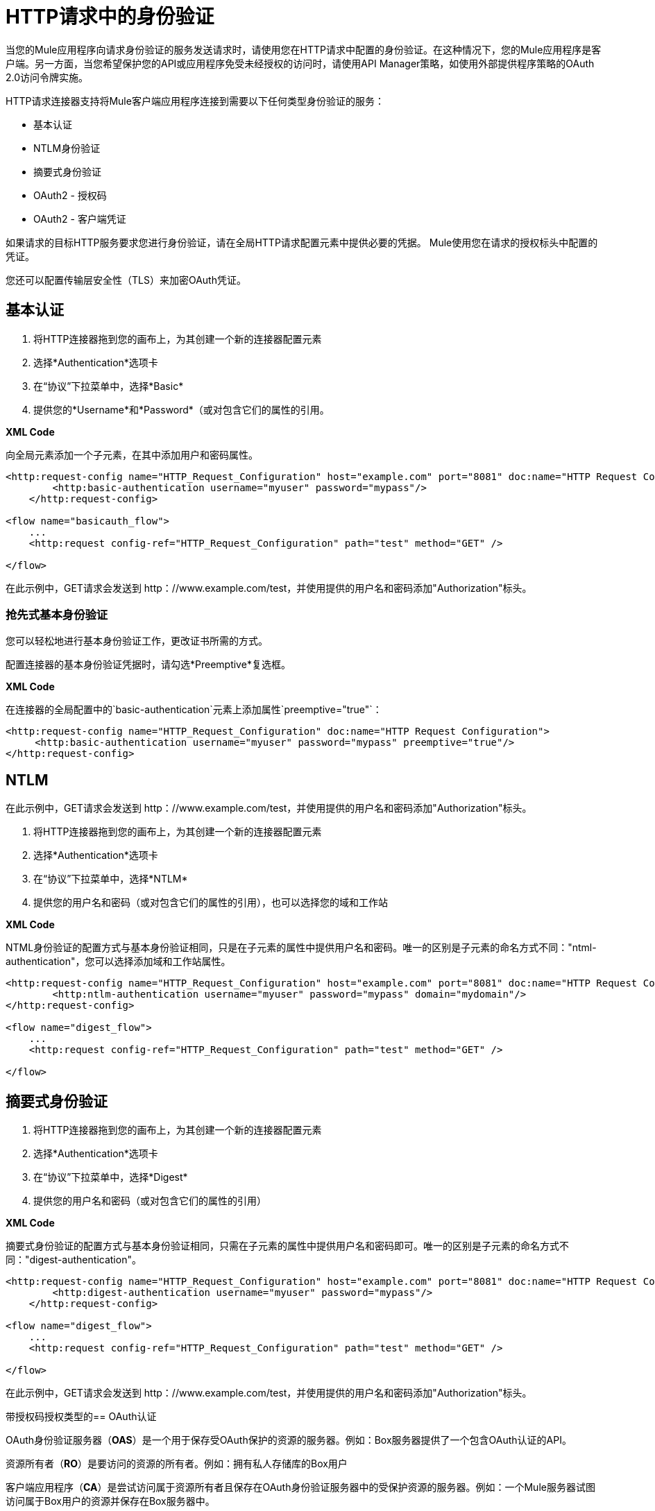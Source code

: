 =  HTTP请求中的身份验证
:keywords: http, authentication, security, users, connectors, anypoint, studio, esb, oauth, basic auth, digest

当您的Mule应用程序向请求身份验证的服务发送请求时，请使用您在HTTP请求中配置的身份验证。在这种情况下，您的Mule应用程序是客户端。另一方面，当您希望保护您的API或应用程序免受未经授权的访问时，请使用API​​ Manager策略，如使用外部提供程序策略的OAuth 2.0访问令牌实施。

HTTP请求连接器支持将Mule客户端应用程序连接到需要以下任何类型身份验证的服务：

* 基本认证
*  NTLM身份验证
* 摘要式身份验证
*  OAuth2  - 授权码
*  OAuth2  - 客户端凭证

如果请求的目标HTTP服务要求您进行身份验证，请在全局HTTP请求配置元素中提供必要的凭据。 Mule使用您在请求的授权标头中配置的凭证。

您还可以配置传输层安全性（TLS）来加密OAuth凭证。

== 基本认证

. 将HTTP连接器拖到您的画布上，为其创建一个新的连接器配置元素
. 选择*Authentication*选项卡
. 在“协议”下拉菜单中，选择*Basic*
. 提供您的*Username*和*Password*（或对包含它们的属性的引用。

*XML Code*

向全局元素添加一个子元素，在其中添加用户和密码属性。

[source, xml, linenums]
----
<http:request-config name="HTTP_Request_Configuration" host="example.com" port="8081" doc:name="HTTP Request Configuration">
        <http:basic-authentication username="myuser" password="mypass"/>
    </http:request-config>

<flow name="basicauth_flow">
    ...
    <http:request config-ref="HTTP_Request_Configuration" path="test" method="GET" />

</flow>
----

在此示例中，GET请求会发送到++ http：//www.example.com/test++，并使用提供的用户名和密码添加"Authorization"标头。

=== 抢先式基本身份验证

您可以轻松地进行基本身份验证工作，更改证书所需的方式。

配置连接器的基本身份验证凭据时，请勾选*Preemptive*复选框。

*XML Code*

在连接器的全局配置中的`basic-authentication`元素上添加属性`preemptive="true"`：

[source, xml, linenums]
----
<http:request-config name="HTTP_Request_Configuration" doc:name="HTTP Request Configuration">
     <http:basic-authentication username="myuser" password="mypass" preemptive="true"/>
</http:request-config>
----

==  NTLM

在此示例中，GET请求会发送到++ http：//www.example.com/test++，并使用提供的用户名和密码添加"Authorization"标头。

. 将HTTP连接器拖到您的画布上，为其创建一个新的连接器配置元素
. 选择*Authentication*选项卡
. 在“协议”下拉菜单中，选择*NTLM*
. 提供您的用户名和密码（或对包含它们的属性的引用），也可以选择您的域和工作站

*XML Code*

NTML身份验证的配置方式与基本身份验证相同，只是在子元素的属性中提供用户名和密码。唯一的区别是子元素的命名方式不同："ntml-authentication"，您可以选择添加域和工作站属性。

[source, xml, linenums]
----
<http:request-config name="HTTP_Request_Configuration" host="example.com" port="8081" doc:name="HTTP Request Configuration">
        <http:ntlm-authentication username="myuser" password="mypass" domain="mydomain"/>
</http:request-config>

<flow name="digest_flow">
    ...
    <http:request config-ref="HTTP_Request_Configuration" path="test" method="GET" />

</flow>
----

== 摘要式身份验证

. 将HTTP连接器拖到您的画布上，为其创建一个新的连接器配置元素
. 选择*Authentication*选项卡
. 在“协议”下拉菜单中，选择*Digest*
. 提供您的用户名和密码（或对包含它们的属性的引用）

*XML Code*

摘要式身份验证的配置方式与基本身份验证相同，只需在子元素的属性中提供用户名和密码即可。唯一的区别是子元素的命名方式不同："digest-authentication"。

[source, code, linenums]
----

<http:request-config name="HTTP_Request_Configuration" host="example.com" port="8081" doc:name="HTTP Request Configuration">
        <http:digest-authentication username="myuser" password="mypass"/>
    </http:request-config>

<flow name="digest_flow">
    ...
    <http:request config-ref="HTTP_Request_Configuration" path="test" method="GET" />

</flow>
----

在此示例中，GET请求会发送到++ http：//www.example.com/test++，并使用提供的用户名和密码添加"Authorization"标头。

带授权码授权类型的==  OAuth认证

OAuth身份验证服务器（*OAS*）是一个用于保存受OAuth保护的资源的服务器。例如：Box服务器提供了一个包含OAuth认证的API。

资源所有者（*RO*）是要访问的资源的所有者。例如：拥有私人存储库的Box用户

客户端应用程序（*CA*）是尝试访问属于资源所有者且保存在OAuth身份验证服务器中的受保护资源的服务器。例如：一个Mule服务器试图访问属于Box用户的资源并保存在Box服务器中。

image:oauth+danceposta.png[OAuth的+ danceposta]

.  CA必须向OAS服务器注册应用程序。发生这种情况时，OAS会将证书分配给CA，以便以后使用该证书来识别自身：*client id*和*client secret*。 OAS还必须提供一个*Authentication URL*，该*Authentication URL*指向一个网页，RO可以在稍后介绍其凭证以授权CA访问其拥有的资源。 OAS还必须提供一个*Token URL*，CA可以稍后发送HTTP请求来检索*access token*，这是代表RO访问受保护资源时所需的。
. 当RO向CA发出请求时，CA会将其重定向到OAS的Authentication URL。在那里，RO可以授权CA访问资源。该RO被重定向到的URL实际上不仅仅是OAS的认证URL，它还包含一些CA所包含的查询参数：*client id*和*Redirect URL*。
.  RO引入其私有凭据，以授予CA对其拥有的受保护资源的访问权限。
{0}}一旦发生这种情况，OAS会将URL中包含的*Redirect URL*作为查询参数调用到带来RO的URL中。在OAS对CA的重定向URL进行的调用中，它会发送*authorization code*。
. 一旦CA收到授权码，就会将其发送到OAS的*Token URL*。作为回应，美洲国家组织授予它*access token*。
. 使用此访问令牌，CA现在可以自由访问OAS中的受保护资源，只要它包含在其请求中即可。根据OAS定义的策略，此令牌最终可能会过期。

=== 基本配置

您的mule应用程序将充当*CA*（客户端应用程序）并遵循获取访问令牌的过程中的必要步骤。

首先，您需要将应用程序注册到OAS（在本例中为Box），以获取您的*client id*和您的*client secret*，稍后将向CA认证您的CA.在您的注册过程中，您可能还需要提供一旦RO授予您访问权限后，OAS将调用的*redirect url*（包括访问令牌）。此重定向网址也需要在授权码配置中使用。

从美洲国家组织获得以下信息：

其授权网址* 
其* 其令牌URL
* 您的客户ID
* 您的客户秘密

通过这些信息，您现在可以在HTTP请求连接器中配置OAuth授权代码授予类型。

. 将HTTP连接器拖到您的画布上，为其创建一个新的连接器配置元素
. 选择*Authentication*选项卡
. 在“协议”下拉菜单中，选择*OAuth2 - Authorization Code*
. 提供以下值（或对包含它们的属性的引用）

注册您的应用程序时，美洲国家组织登记*  *The Client Id*和*Client Secret*。
一旦RO授予您访问权，OAS将向其发送访问令牌*  *The Redirect URL*。

如果在将应用程序注册到OAS时需要提供重定向URL，则此值必须与您在此处提供的值相匹配。

*  OAS展示的*Authorization URL*
*  *Local Authorization URL*
*  *Scopes*字段是可选的，它允许您定义OAS中可用的OAuth范围的逗号分隔列表。 OAuth中的范围非常类似于安全角色。
*  OAS展示的*Token URI*

本地授权URL字段用于在您的应用程序中定义一个URL，用于侦听传入请求并将其重定向到OAS的授权URL。在那里，用户可以登录，然后访问令牌将被发送到应用程序。在你启动你的mule应用程序后，你可以点击这个URL，它将允许你登录到应用程序。

*XML Code*

在连接器的全局配置中，添加一个` oauth2:authorization-code-grant-type `子元素，在其中包含以下值：

*  OAS在注册您的应用时为您提供的*clientId*和*clientSecret*。
* 一旦RO授予您访问权，OAS将向其发送访问令牌的*redirectionUrl*。


如果在将应用程序注册到OAS时需要提供重定向URL，则此值必须与您在此处提供的值相匹配。


在此元素中，使用以下内容添加一个` oauth2:authorization-request `子元素：

*  OAS展示的*authorizationUrl*
*  *localauthorizationUrl*
*  *scopes*属性是可选的，它允许您定义OAS中可用的OAuth范围的逗号分隔列表。 OAuth中的范围就像安全角色。

此外，在同一级别，使用以下内容添加一个` oauth2:token-request `子元素：

*  OAS展示的*tokenUrl*

*  *localauthorizationUrl*属性用于在您的应用程序中定义一个URL，用于侦听传入请求并将其重定向到OAS的授权URL。在那里，用户可以登录，然后访问令牌将被发送到应用程序。在你启动你的mule应用程序后，你可以点击这个URL，它将允许你登录到应用程序。

[source, xml, linenums]
----
<http:request-config name="HTTP_Request_Configuration" host="api.box.com" port="443" basePath="/2.0" doc:name="HTTP Request Configuration">
        <oauth2:authorization-code-grant-type clientId="your_client_id" clientSecret="your_client_secret" redirectionUrl="http://localhost:8082/redirectUrl" >
            <oauth2:authorization-request authorizationUrl="http://www.box.com/api/oauth2/authorize" localAuthorizationUrl="http://localhost:8082/authorization"
scopes="access_user_details, read_user_files">
            </oauth2:authorization-request>
            <oauth2:token-request tokenUrl="http://www.box.com/api/oauth2/token"/>
        </oauth2:authorization-code-grant-type>
    </http:request-config>
----


=== 将自定义参数发送到授权URL

有些OAuth实现需要或允许在调用OAS的认证URL时发送额外的查询参数。

. 将HTTP连接器拖到您的画布上，为其创建一个新的连接器配置元素
. 选择*Authentication*选项卡
. 在“协议”下拉菜单中，选择*OAuth2 - Authorization Code*
. 填写与上例中相同的字段
. 根据需要多次点击*Add Custom Parameter*，并为每个自定义参数定义名称和值

*XML Code*

这类似于前一个，但包含两个`Oauth2:custom-parameter`子元素，它们定义了特定于此API的参数。

[source, xml, linenums]
----
<http:request-config name="HTTP_Request_Configuration" host="api.box.com" port="443" basePath="/2.0" doc:name="HTTP Request Configuration" >
        <oauth2:authorization-code-grant-type clientId="your_client_id" clientSecret="your_client_secret" redirectionUrl="http://localhost:8082/redirectUrl">
            <oauth2:authorization-request authorizationUrl="http://www.box.com/api/oauth2/authorize" localAuthorizationUrl="http://localhost:8082/authorization">
                <oauth2:custom-parameters>
                    <oauth2:custom-parameter paramName="box_device_id" value="123142"/>
                    <oauth2:custom-parameter paramName="box_device_name" value="my-phone"/>
                </oauth2:custom-parameters>
            </oauth2:authorization-request>
            <oauth2:token-request tokenUrl="http://www.box.com/api/oauth2/token"/>
        </oauth2:authorization-code-grant-type>
    </http:request-config>
----

=== 从令牌URL响应中提取参数

从OAS获得授权码后，您必须向OAS的令牌URL发送请求，以便接收*access token*。

OAuth规范中未定义对此令牌URL请求的响应格式。每个实现可能因此返回不同的响应格式。默认情况下，Mule希望响应采用JSON格式，在这种情况下，HTTP响应连接器知道如何提取所需的信息，只要其元素的名称如下所示：

*  *access token*：JSON字段必须命名为`access_token`
*  *refresh token*：JSON字段必须命名为`refresh_token`
*  *expires*：JSON字段必须命名为`expires_in`

在这种情况下，参数将被自动提取，并且您可以在流程的稍后使用MEL表达式来轻松地引用Mule消息中的这些值，这些值是从对请求对令牌URL的响应中生成的。

如果不是这种情况，那么您必须先配置连接器，以便知道从哪里提取这些值。在下面的示例中，连接器期望响应具有`application/x-www-form-urlencoded`的{​​{0}}，因此响应的主体将转换为有效内容中的映射，从此很容易从中提取值通过MEL表达式映射，如`#[payload.'access_token']`。

. 将HTTP连接器拖到您的画布上，为其创建一个新的连接器配置元素
. 选择*Authentication*选项卡
. 在“协议”下拉菜单中，选择*OAuth2 - Authorization Code*
. 填写与上例中相同的字段
. 填写以下额外参数：

** 访问令牌：`#[payload.'access_token']`
** 在`#[payload.'expires_in']`内过期
** 刷新令牌`#[payload.'refresh_token']`

*XML Code*

本示例与前一个示例相似，但包含两个`Oauth2:custom-parameter`子元素，用于定义此API特有的参数。

[source, xml, linenums]
----
<http:request-config name="HTTP_Request_Configuration" host="api.box.com" port="443" basePath="/2.0" doc:name="HTTP Request Configuration">
        <oauth2:authorization-code-grant-type clientId="your_client_id" clientSecret="your_client_secret" redirectionUrl="http://localhost:8082/redirectUrl">
            <oauth2:authorization-request authorizationUrl="http://www.box.com/api/oauth2/authorize" localAuthorizationUrl="http://localhost:8082/authorization"/>
            <oauth2:token-request tokenUrl="http://www.box.com/api/oauth2/token">
                <oauth2:token-response accessToken="#[payload.'access_token']" expiresIn="#[payload.'expires_in']" refreshToken="#[payload.'refresh_token']"/>
            </oauth2:token-request>
        </oauth2:authorization-code-grant-type>
    </http:request-config>
----

=== 刷新访问令牌自定义

您从Token URL获得的访问令牌最终会过期，访问令牌对OAS实施有效的时间有多长。一旦访问令牌到期，您可以通过使用令牌URL响应提供的*refresh access token*来检索新的访问令牌，而不是再次检查整个过程。

Mule自动处理这个用例。因此，默认情况下，执行HTTP请求连接器时，如果响应的状态码为403，则mule将自动调用令牌URL并获取新的访问令牌。

当Mule执行其中一个请求来获取新的访问令牌时，可以自定义。这是通过MEL表达式进行配置的，MEL表达式针对从HTTP请求连接器调用的响应生成的Mule消息进行评估。

. 将HTTP连接器拖到您的画布上，为其创建一个新的连接器配置元素
. 选择*Authentication*选项卡
. 在“协议”下拉菜单中，选择*OAuth2 - Authorization Code*
. 填写与前面示例相同的字段
. 使用以下MEL表达式填写*Request Token When*字段：
＃`[xpath3('/response/status/text()', payload, 'STRING') == ‘unauthorized’]`

*XML Code*

要设置何时执行呼叫以获取新访问令牌，请在`oauth2:token-request`元素中为属性`refreshTokenwhen`设置MEL表达式。

[source, xml, linenums]
----
<http:request-config name="HTTP_Request_Configuration" host="api.box.com" port="443" basePath="/2.0" doc:name="HTTP Request Configuration">
        <oauth2:authorization-code-grant-type clientId="your_client_id" clientSecret="your_client_secret" redirectionUrl="http://localhost:8082/redirectUrl">
            <oauth2:authorization-request authorizationUrl="http://www.box.com/api/oauth2/authorize" localAuthorizationUrl="http://localhost:8082/authorization"/>
            <oauth2:token-request tokenUrl="{{0}}"/>
        </oauth2:authorization-code-grant-type>
    </http:request-config>
----


每当请求授权失败时，响应都会包含名为*status*的值为`‘unauthorized’`的XML节点。在上面的例子中，MEL表达式评估该条件。当它评估为真时，Mule向令牌URL发送请求以检索新的访问令牌。

代表多个用户访问资源=== 

到目前为止，所有的例子都是关于验证单个RO的。也可以在单个应用程序中处理多个RO的访问令牌。对于这个用例，您需要定义一种方法来在每个RO被授权时（当您向令牌URL发送请求以检索访问令牌时）以及在使用获取的访问令牌对API执行操作时识别每个RO。

要确定哪个RO授予对CA的访问权限，您必须定义MEL表达式来检索针对完成到本地授权URL的呼叫的*Resource Owner ID*。

. 将HTTP连接器拖到您的画布上，为其创建一个新的连接器配置元素
. 选择*Authentication*选项卡
. 在“协议”下拉菜单中，选择*OAuth2 - Authorization Code*
. 填写与前面示例相同的字段
. 在身份验证选项卡的高级部分中，设置：

*  *Resource Owner ID*到`#[flowVars.'userId']`
*  *Local Authorization URI*
＃[message.inboundProperties.'http.query.params'.userId]

必须使用MEL表达式设置字段{{}}，该表达式允许每个执行HTTP请求连接器从Mule消息中检索RO标识符。因此，在此示例中，无论何时执行HTTP请求连接器，都必须有一个名为'userId'的流变量以及要使用的RO标识符。要创建这个变量，你可以在你的流中添加一个变量变换器，放置在HTTP请求连接器之前，并配置变换器在Mule消息中创建userId变量。

*Local Authorization* *URI*字段（高级部分中的字段）定义为了获得RO标识符，必须从对本地授权完成的调用中解析`userId`查询参数URL。

因此，如果您打`http://localhost:8082/authorization?userId=john`，则RO约翰可以代表他向CA授予访问权限。如果您打`http://localhost:8082/authorization?userId=peter`，则RO可以代表他向CA授予访问权限。

*XML Code*

将`resourceOwnerId`设为`#[flowVars.'userId']`和`localAuthorizationUrlResourceOwnerId`为`#[message.inboundProperties.'http.query.params'.userId]`

[source, xml, linenums]
----
<http:request-config name="HTTP_Request_Configuration" host="api.box.com" port="443" basePath="/2.0" doc:name="HTTP Request Configuration" tlsContext-ref="TLS_Context">
        <oauth2:authorization-code-grant-type clientId="your_client_id" clientSecret="your_client_secret" redirectionUrl="{{0}}"
resourceOwnerId="#[flowVars.'userId']">
            <oauth2:authorization-request authorizationUrl="http://www.box.com/api/oauth2/authorize" localAuthorizationUrl="http://localhost:8082/authorization" scopes="access_user_details, read_user_files"/>
            <oauth2:token-request tokenUrl="{{0}}" />
        </oauth2:authorization-code-grant-type>
    </http:request-config>
----

必须使用MEL表达式设置属性`resourceOwnerId`，该表达式允许每个` http:request `执行从Mule消息中检索RO标识符。因此，在此示例中，无论何时执行` http:request `，都必须有一个名为'userId'的流变量与RO标识符一起使用。

[source, xml, linenums]
----
<flow name="accessROFolders">
        <set-variable variableName="userId" value="#['Peter']" doc:name="Variable"/>
        <http:request config-ref="HTTP_Request_Configuration" path="/folders" method="GET" doc:name="HTTP"/>
    </flow>
----

属性localAuthorizationUrlResourceOwnerId定义为了获得RO标识符，必须从对本地授权URL的调用中解析`userId`查询参数。

如果您打`http://localhost:8082/authorization?userId=john`，则RO约翰可以代表他授予对CA的访问权限。如果您打`http://localhost:8082/authorization?userId=peter`，则RO可以代表他向CA授予访问权限。


=== 为OAuth授权码使用HTTPS

当您需要使用HTTPS与OAS进行通信时（通常情况下适用于任何生产环境），必须对所有请求中的OAuth凭据应用HTTPS编码，其中包括以下操作：

本地授权网址* 
* 授权网址
重定向网址* 
* 令牌网址

通过在HTTP请求连接器身份验证设置中指定TLS上下文，将在所有这些请求中处理这个问题。

. 将HTTP连接器拖到您的画布上，为其创建一个新的连接器配置元素
. 在常规选项卡中，选择*HTTPS*单选按钮以选择协议
. 选择*Authentication*选项卡
. 在“协议”下拉菜单中，选择*OAuth2 - Authorization Code*
. 填写与前面示例相同的字段
. 在TLS配置部分，选择*Use Global TLS Config*
. 单击该字段旁边的绿色加号以创建新的TLS上下文
. 设置信任存储和密钥存储配置，然后单击确定保存


请记住，“身份验证”选项卡中的TLS设置用于对OAuth凭据进行编码，而HTTP请求配置的TLS / SSL选项卡用于编码请求的身体。

*XML Code*

将`tlsContext-ref`设置为引用TLS上下文元素，在此元素中提供您的信任库和密钥库凭证。

[source, xml, linenums]
----
<http:request-config name="HTTP_Request_Configuration_HTTPS" host="api.box.com" port="443" basePath="/2.0" doc:name="HTTP Request Configuration" tlsContext-ref="TLS_Context" protocol="HTTPS">
        <oauth2:authorization-code-grant-type clientId="your_client_id" clientSecret="your_client_secret" redirectionUrl="http://localhost:8082/redirectUrl" tlsContext-ref="TLS_Context">
            <oauth2:authorization-request authorizationUrl="https://www.box.com/api/oauth2/authorize" localAuthorizationUrl="https://localhost:8082/authorization" scopes="access_user_details, read_user_files"/>
            <oauth2:token-request tokenUrl="https://www.box.com/api/oauth2/token" />
        </oauth2:authorization-code-grant-type>
    </http:request-config>

    <tls:context name="TLS_Context" doc:name="TLS Context">
        <tls:trust-store path="your_trust_store" password="your_password"/>
        <tls:key-store path="your_keystore_path" password="your_password" keyPassword="your_key_password"/>
    </tls:context>
----

`oauth2:authorization-code-grant-type`元素的`tlsContext-ref`属性用于编码您的OAuth凭证，`http:request-config`的`tls:context`子元素用于编码您的请求正文。

==  OAuth身份验证客户端凭据授予类型

OAuth身份验证服务器（*OAS*）是一个用于保存受OAuth保护的资源的服务器。例如：Box服务器提供了一个包含OAuth认证的API。

客户端应用程序（*CA*）是尝试访问属于资源所有者且保存在OAuth身份验证服务器中的受保护资源的服务器。例如：一个Mule服务器试图访问属于Box用户的资源并保存在Box服务器中。

在这种情况下，资源所有者（RO）也是CA.这意味着认证机构被认可机构授权，这使得整个程序变得更加简单。

image:oauth+danceposta+simple.png[oauth舞蹈发布简单]

.  CA必须向OAS服务器注册应用程序。发生这种情况时，OAS会将证书分配给CA，以便以后使用该证书来识别自身：*client id*和*client secret*。 OAS还必须提供*Token URL*，CA可以在稍后发送HTTP请求以检索访问受保护资源时所需的*access token*。
.  CA向OAS的*Token URL*发出请求，其中包含其客户端ID以证明其身份。作为回应，美洲国家组织授予它*access token*。
. 使用此访问令牌，CA现在可以自由访问OAS中的受保护资源，只要它包含在其请求中即可。根据OAS定义的策略，此令牌最终可能会过期。

=== 基本配置

客户端凭据授权类型旨在由CA用来代表自己授予对应用程序的访问权限，而不是代表OAS中的RO（资源所有者）。要获取访问令牌，您需要的只是应用程序凭据。

. 将HTTP连接器拖到您的画布上，为其创建一个新的连接器配置元素
. 选择*Authentication*选项卡
. 在“协议”下拉菜单中，选择*OAuth2 - Client Credentials*
. 填写以下字段：

**  OAS在注册您的应用时为您提供的*Client Id*和*Client Secret*。
**  *Scopes*字段是可选的，它允许您定义OAS中可用的OAuth范围的逗号分隔列表。 OAuth中的范围非常类似于安全角色。
**  OAS展示的*Token URI*

*XML Code*

您必须包含以下信息：

*  OAS在注册您的应用时为您提供的*clientId*和*clientSecret*。
*  *scopes*属性是可选的，它允许您定义OAS中可用的OAuth范围的逗号分隔列表。 OAuth中的范围非常类似于安全角色。
*  OAS展示的*tokenUrl*

[source, xml, linenums]
----
<http:request-config name="HTTP_Request_Configuration" host="some.api.com" port="80" basePath="/api/1.0" doc:name="HTTP Request Configuration">
        <oauth2:client-credentials-grant-type clientId="your_client_id" clientSecret="your_client_secret">
            <oauth2:token-request tokenUrl="http://some.api.com/api/1.0/oauth/token" scopes="access_user_details, read_user_files"/>
</oauth2:client-credentials-grant-type>
    </http:request-config>
----


当部署mule应用程序时，它将尝试检索访问令牌。如果应用程序无法检索访问令牌，则会在部署中失败。

=== 从令牌URL响应中提取参数

适用于授权码的相同行为可以应用于客户端凭据授权类型。

=== 刷新访问令牌自定义

适用于授权码的相同行为可以应用于客户端凭据授权类型。

== 令牌管理器配置

通过使用令牌管理器配置，可以访问客户端凭证和授权代码的授权信息。

. 将HTTP连接器拖到您的画布上，为其创建一个新的连接器配置元素
. 选择*Authentication*选项卡
. 在“协议”下拉菜单中，选择*OAuth2 - Client Credentials*
. 在表单的高级部分中，点击*Token Manager*旁边的*green plus sign*创建新的令牌管理器
. 将其分配给对象库的引用

*XML Code*

tokenManager-ref属性需要引用配置中的token-manager-config元素。

[source, xml, linenums]
----
<oauth2:token-manager-config name="Token_Manager_Config"  doc:name="Token Manager Config"/>

    <http:request-config name="HTTP_Request_Configuration" host="api.box.com" port="443" basePath="/2.0" doc:name="HTTP Request Configuration">
        <oauth2:authorization-code-grant-type clientId="your_client_id" clientSecret="your_client_secret" redirectionUrl="{{0}}" resourceOwnerId="#[flowVars.'userId']">
            <oauth2:authorization-request authorizationUrl="https://www.box.com/api/oauth2/authorize" localAuthorizationUrl="https://localhost:8082/authorization" scopes="access_user_details, read_user_files"/>
            <oauth2:token-request tokenUrl="https://www.box.com/api/oauth2/token"/>
        </oauth2:authorization-code-grant-type>
    </http:request-config>
----

=== 通过令牌管理器访问授权信息

一旦令牌管理器与授权授权类型相关联（在下面的示例中，使用授权码），我们可以使用流中任何位置的MEL表达式中的`oauthContext`函数来访问来自OAuth授权的信息。

如果您使用带有*single RO*的{​​{0}}或授权码，请使用以下功能：

[source, code]
----
oauthContext(tokenManagerConfigName)
----

此功能提供从令牌管理器访问OAuth授权信息的权限。

*  `tokenManagerConfigName`：配置中的令牌管理器的名称

如果您通过**multiple RO **使用授权码，请使用以下功能：

[source, code]
----
oauthContext(tokenManagerConfigName, resourceOwnerId)
----

该功能可以访问来自令牌管理器的OAuth授权信息。

*  `tokenManagerConfigName`：配置中的令牌管理器的名称
*  `resourceOwnerId`：RO的标识符。

==== 示例

下表中是一组示例，向您展示如何从令牌管理器中检索信息。这些表达式可以用在您的流程中的任何构建块中，您将这些构建块放置在处理您的OAuth身份验证的HTTP请求连接器之后。

[%header,cols="2*a"]
|===
|功能 |结果
|  `oauthContext(‘Token_Manager_Config’).accessToken`  | accessToken值
使用ID“Peter”标识的RO的|  `oauthContext(‘Token_Manager_Config’, ‘Peter’).accessToken`  | accessToken值
| `oauthContext(‘Token_Manager_Config’).refreshToken`  | refreshToken值
|  `oauthContext(‘Token_Manager_Config’).expiresIn`  |在值中过期
用于授权URL的|  `oauthContext(‘Token_Manager_Config’).state`  |状态
|  `oauthContext(‘Token_Manager_Config’).`
`tokenResponseParameters.‘a_custom_param_name’`
从令牌URL响应中提取的|自定义参数
|  `oauthContext(‘Token_Manager_Config’, ‘Peter’).`
`tokenResponseParameters.‘a_custom_param_name’`
从RO'Peter'的令牌URL响应中提取的|自定义参数。
|===

=== 访问令牌无效

使用令牌管理器时，很容易阻止特定的RO。

. 将*Invalidate OAuth Context*元素拖到您的画布上。
. 在其属性编辑器中，设置*Token Manager Configuration*，使其指向您的HTTP请求连接器在处理OAuth身份验证时引用的相同*Token Manager*。

*XML Code*

[source, xml, linenums]
----
<flow name="invalidateOauthContext">
    <oauth2:invalidate-oauth-context config-ref="tokenManagerConfig"/>
</flow>
----

*Invalidate OAuth Context*元素清除存储在令牌管理器中的所有OAuth信息。

当使用单个令牌管理器使用多个RO时，如果只想清除一个RO的OAuth信息，则必须在Invalidate OAuth Context元素中指定资源所有者ID。

. 将*Invalidate OAuth Context*元素拖到您的画布上。
. 在其属性编辑器中，设置*Token Manager Configuration*，使其指向您的HTTP请求连接器在处理OAuth身份验证时引用的相同*Token Manager*。
. 将*Resource Owner Id*设置为指向要清除的RO的表达式。例如
＃`[flowVars.'resourceOwnerId']`

*XML Code*

[source, xml, linenums]
----
<flow name="invalidateOauthContextWithResourceOwnerId">
    <oauth2:invalidate-oauth-context config-ref="tokenManagerConfig" resourceOwnerId="#[flowVars.'resourceOwnerId']"/>
</flow>
----

=== 自定义令牌管理器对象存储

默认情况下，令牌管理器使用内存中对象存储来存储凭据。您可以使用objectStore-ref属性自定义令牌管理器对象库。

== 另请参阅

*  link:/api-manager/external-oauth-2.0-token-validation-policy[使用外部提供者的OAuth 2.0访问令牌实施]
*  link:/mule-user-guide/v/3.7/http-connector-reference[HTTP连接器参考]
*  link:/mule-user-guide/v/3.7/migrating-to-the-new-http-connector[迁移到新的HTTP连接器]
*  link:/mule-user-guide/v/3.7/object-store-module-reference[对象存储模块参考]
*  link:/mule-user-guide/v/3.7/mule-object-stores[自定义对象存储配置]
